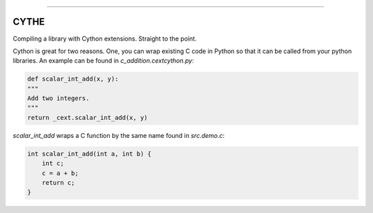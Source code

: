 .. raw:: html

    <embed>
        <p align="center">
            <img width="300" src="https://github.com/yngtodd/cythe/blob/master/img/deathscythe_space.gif">
        </p>
    </embed>

------------

CYTHE
-----

Compiling a library with Cython extensions. Straight to the point.

Cython is great for two reasons. One, you can wrap existing C code in Python so that it can be called from 
your python libraries. An example can be found in `c_addition.cextcython.py`:

.. code-block:: python 

    def scalar_int_add(x, y):
    """
    Add two integers.
    """
    return _cext.scalar_int_add(x, y)

`scalar_int_add` wraps a C function by the same name found in `src.demo.c`:

.. code-block:: c
    
    int scalar_int_add(int a, int b) {
        int c;
        c = a + b;
        return c;
    }


